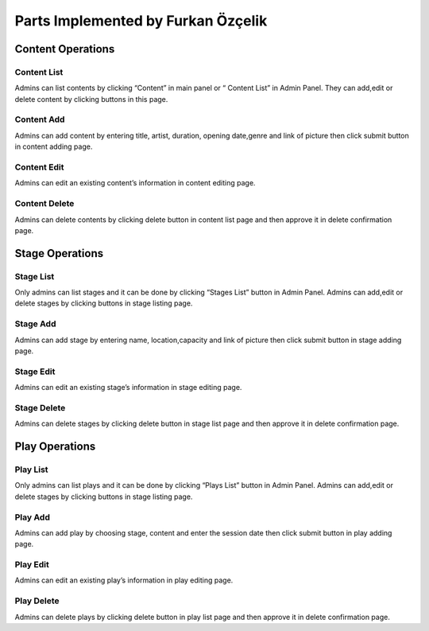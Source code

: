 Parts Implemented by Furkan Özçelik
=================================

Content Operations
------------------
Content List
~~~~~~~~~~~~
Admins can list contents by clicking “Content” in main panel or “ Content List” in Admin Panel.
They can add,edit or delete content by clicking buttons in this page.

Content Add
~~~~~~~~~~~
Admins can add content by entering title, artist, duration, opening date,genre and link of picture then click submit button in content adding page.

Content Edit
~~~~~~~~~~~~
Admins can edit an existing content’s information in content editing page.

Content Delete
~~~~~~~~~~~~~~
Admins can delete contents by clicking delete button in content list page and then approve it in delete confirmation page.

Stage Operations
----------------
Stage List
~~~~~~~~~~
Only admins can list stages and it can be done by clicking “Stages List” button in Admin Panel. Admins can add,edit or delete stages by clicking buttons in stage listing page.

Stage Add
~~~~~~~~~
Admins can add stage by entering name, location,capacity and link of picture then click submit button in stage adding page.

Stage Edit
~~~~~~~~~~
Admins can edit an existing stage’s information in stage editing page.

Stage Delete
~~~~~~~~~~~~
Admins can delete stages by clicking delete button in stage list page and then approve it in delete confirmation page.

Play Operations
---------------
Play List
~~~~~~~~~
Only admins can list plays and it can be done by clicking “Plays List” button in Admin Panel. Admins can add,edit or delete stages by clicking buttons in stage listing page.

Play Add
~~~~~~~~
Admins can add play by choosing stage, content and enter the session date then click submit button in play adding page.

Play Edit
~~~~~~~~~
Admins can edit an existing play’s information in play editing page.

Play Delete
~~~~~~~~~~~
Admins can delete plays by clicking delete button in play list page and then approve it in delete confirmation page.
